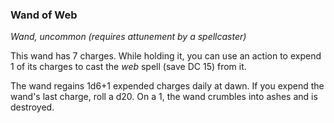 *** Wand of Web
:PROPERTIES:
:CUSTOM_ID: wand-of-web
:END:
/Wand, uncommon (requires attunement by a spellcaster)/

This wand has 7 charges. While holding it, you can use an action to
expend 1 of its charges to cast the /web/ spell (save DC 15) from it.

The wand regains 1d6+1 expended charges daily at dawn. If you expend the
wand's last charge, roll a d20. On a 1, the wand crumbles into ashes and
is destroyed.
